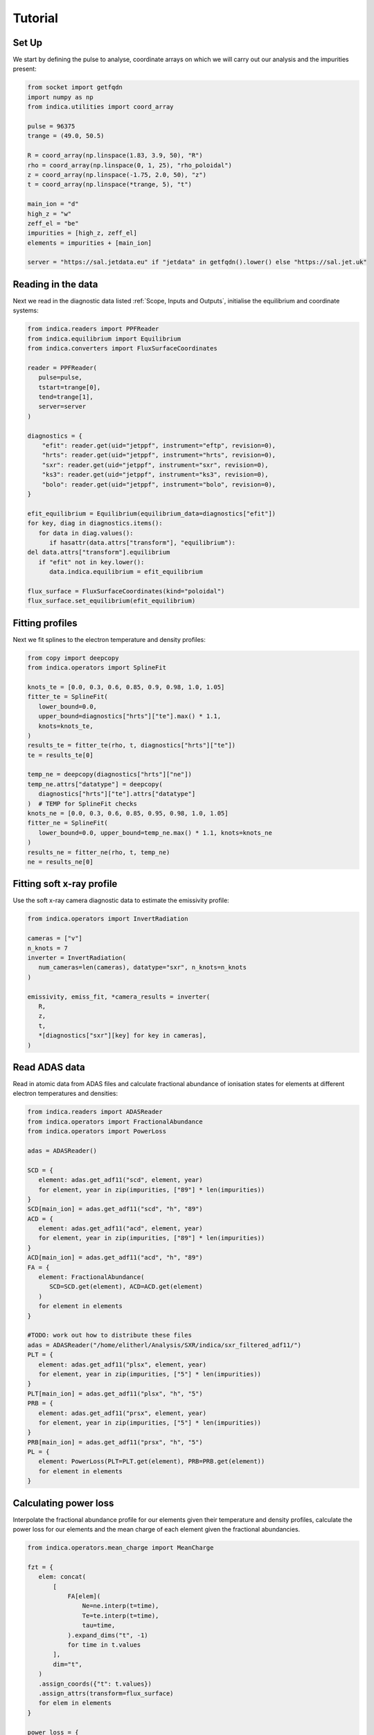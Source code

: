 Tutorial
========

Set Up
------

We start by defining the pulse to analyse, coordinate arrays on which we will
carry out our analysis and the impurities present:

.. code-block:: python

   from socket import getfqdn
   import numpy as np
   from indica.utilities import coord_array

   pulse = 96375
   trange = (49.0, 50.5)

   R = coord_array(np.linspace(1.83, 3.9, 50), "R")
   rho = coord_array(np.linspace(0, 1, 25), "rho_poloidal")
   z = coord_array(np.linspace(-1.75, 2.0, 50), "z")
   t = coord_array(np.linspace(*trange, 5), "t")

   main_ion = "d"
   high_z = "w"
   zeff_el = "be"
   impurities = [high_z, zeff_el]
   elements = impurities + [main_ion]

   server = "https://sal.jetdata.eu" if "jetdata" in getfqdn().lower() else "https://sal.jet.uk"

Reading in the data
-------------------

Next we read in the diagnostic data listed :ref:`Scope, Inputs and Outputs`,
initialise the equilibrium and coordinate systems:

.. code-block:: python

   from indica.readers import PPFReader
   from indica.equilibrium import Equilibrium
   from indica.converters import FluxSurfaceCoordinates

   reader = PPFReader(
      pulse=pulse,
      tstart=trange[0],
      tend=trange[1],
      server=server
   )

   diagnostics = {
       "efit": reader.get(uid="jetppf", instrument="eftp", revision=0),
       "hrts": reader.get(uid="jetppf", instrument="hrts", revision=0),
       "sxr": reader.get(uid="jetppf", instrument="sxr", revision=0),
       "ks3": reader.get(uid="jetppf", instrument="ks3", revision=0),
       "bolo": reader.get(uid="jetppf", instrument="bolo", revision=0),
   }

   efit_equilibrium = Equilibrium(equilibrium_data=diagnostics["efit"])
   for key, diag in diagnostics.items():
      for data in diag.values():
         if hasattr(data.attrs["transform"], "equilibrium"):
   del data.attrs["transform"].equilibrium
      if "efit" not in key.lower():
         data.indica.equilibrium = efit_equilibrium

   flux_surface = FluxSurfaceCoordinates(kind="poloidal")
   flux_surface.set_equilibrium(efit_equilibrium)

Fitting profiles
----------------

Next we fit splines to the electron temperature and density profiles:

.. code-block:: python

   from copy import deepcopy
   from indica.operators import SplineFit

   knots_te = [0.0, 0.3, 0.6, 0.85, 0.9, 0.98, 1.0, 1.05]
   fitter_te = SplineFit(
      lower_bound=0.0,
      upper_bound=diagnostics["hrts"]["te"].max() * 1.1,
      knots=knots_te,
   )
   results_te = fitter_te(rho, t, diagnostics["hrts"]["te"])
   te = results_te[0]

   temp_ne = deepcopy(diagnostics["hrts"]["ne"])
   temp_ne.attrs["datatype"] = deepcopy(
      diagnostics["hrts"]["te"].attrs["datatype"]
   )  # TEMP for SplineFit checks
   knots_ne = [0.0, 0.3, 0.6, 0.85, 0.95, 0.98, 1.0, 1.05]
   fitter_ne = SplineFit(
      lower_bound=0.0, upper_bound=temp_ne.max() * 1.1, knots=knots_ne
   )
   results_ne = fitter_ne(rho, t, temp_ne)
   ne = results_ne[0]

Fitting soft x-ray profile
--------------------------

Use the soft x-ray camera diagnostic data to estimate the emissivity profile:

.. code-block:: python

   from indica.operators import InvertRadiation

   cameras = ["v"]
   n_knots = 7
   inverter = InvertRadiation(
      num_cameras=len(cameras), datatype="sxr", n_knots=n_knots
   )

   emissivity, emiss_fit, *camera_results = inverter(
      R,
      z,
      t,
      *[diagnostics["sxr"][key] for key in cameras],
   )

Read ADAS data
--------------

Read in atomic data from ADAS files and calculate fractional abundance of
ionisation states for elements at different electron temperatures and
densities:

.. code-block:: python

   from indica.readers import ADASReader
   from indica.operators import FractionalAbundance
   from indica.operators import PowerLoss

   adas = ADASReader()

   SCD = {
      element: adas.get_adf11("scd", element, year)
      for element, year in zip(impurities, ["89"] * len(impurities))
   }
   SCD[main_ion] = adas.get_adf11("scd", "h", "89")
   ACD = {
      element: adas.get_adf11("acd", element, year)
      for element, year in zip(impurities, ["89"] * len(impurities))
   }
   ACD[main_ion] = adas.get_adf11("acd", "h", "89")
   FA = {
      element: FractionalAbundance(
         SCD=SCD.get(element), ACD=ACD.get(element)
      )
      for element in elements
   }

   #TODO: work out how to distribute these files
   adas = ADASReader("/home/elitherl/Analysis/SXR/indica/sxr_filtered_adf11/")
   PLT = {
      element: adas.get_adf11("plsx", element, year)
      for element, year in zip(impurities, ["5"] * len(impurities))
   }
   PLT[main_ion] = adas.get_adf11("plsx", "h", "5")
   PRB = {
      element: adas.get_adf11("prsx", element, year)
      for element, year in zip(impurities, ["5"] * len(impurities))
   }
   PRB[main_ion] = adas.get_adf11("prsx", "h", "5")
   PL = {
      element: PowerLoss(PLT=PLT.get(element), PRB=PRB.get(element))
      for element in elements
   }

Calculating power loss
----------------------

Interpolate the fractional abundance profile for our elements given their
temperature and density profiles, calculate the power loss for our elements and
the mean charge of each element given the fractional abundancies.

.. code-block:: python

   from indica.operators.mean_charge import MeanCharge

   fzt = {
      elem: concat(
          [
              FA[elem](
                  Ne=ne.interp(t=time),
                  Te=te.interp(t=time),
                  tau=time,
              ).expand_dims("t", -1)
              for time in t.values
          ],
          dim="t",
      )
      .assign_coords({"t": t.values})
      .assign_attrs(transform=flux_surface)
      for elem in elements
   }

   power_loss = {
      elem: concat(
          [
              PL[elem](
                  Ne=ne.interp(t=time),
                  Te=te.interp(t=time),
                  F_z_t=fzt[elem].sel(t=time, method="nearest"),
              ).expand_dims("t", -1)
              for time in t.values
          ],
          dim="t",
      )
      .assign_coords({"t": t.values})
      .assign_attrs(transform=flux_surface)
      for elem in elements
   }

   q = (
      concat(
          [
              MeanCharge()(FracAbundObj=fzt[elem], element=elem)
              for elem in elements
          ],
          dim="element",
      )
      .assign_coords({"element": elements})
      .assign_attrs(transform=flux_surface)
   )
